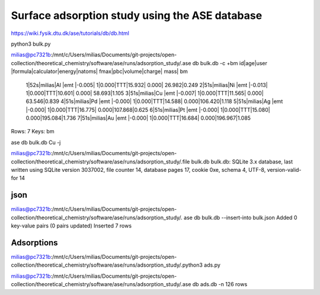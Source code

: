 ===============================================
Surface adsorption study using the ASE database
===============================================

https://wiki.fysik.dtu.dk/ase/tutorials/db/db.html

python3 bulk.py 


milias@pc7321b:/mnt/c/Users/milias/Documents/git-projects/open-collection/theoretical_chemistry/software/ase/runs/adsorption_study/.ase db bulk.db -c +bm
id|age|user  |formula|calculator|energy|natoms| fmax|pbc|volume|charge|   mass|   bm
 1|52s|milias|Al     |emt       |-0.005|     1|0.000|TTT|15.932| 0.000| 26.982|0.249
 2|51s|milias|Ni     |emt       |-0.013|     1|0.000|TTT|10.601| 0.000| 58.693|1.105
 3|51s|milias|Cu     |emt       |-0.007|     1|0.000|TTT|11.565| 0.000| 63.546|0.839
 4|51s|milias|Pd     |emt       |-0.000|     1|0.000|TTT|14.588| 0.000|106.420|1.118
 5|51s|milias|Ag     |emt       |-0.000|     1|0.000|TTT|16.775| 0.000|107.868|0.625
 6|51s|milias|Pt     |emt       |-0.000|     1|0.000|TTT|15.080| 0.000|195.084|1.736
 7|51s|milias|Au     |emt       |-0.000|     1|0.000|TTT|16.684| 0.000|196.967|1.085
Rows: 7
Keys: bm

ase db bulk.db Cu -j

milias@pc7321b:/mnt/c/Users/milias/Documents/git-projects/open-collection/theoretical_chemistry/software/ase/runs/adsorption_study/.file bulk.db
bulk.db: SQLite 3.x database, last written using SQLite version 3037002, file counter 14, database pages 17, cookie 0xe, schema 4, UTF-8, version-valid-for 14

json
~~~~
milias@pc7321b:/mnt/c/Users/milias/Documents/git-projects/open-collection/theoretical_chemistry/software/ase/runs/adsorption_study/. ase db bulk.db --insert-into bulk.json
Added 0 key-value pairs (0 pairs updated)
Inserted 7 rows

Adsorptions
~~~~~~~~~~~
milias@pc7321b:/mnt/c/Users/milias/Documents/git-projects/open-collection/theoretical_chemistry/software/ase/runs/adsorption_study/.python3 ads.py

milias@pc7321b:/mnt/c/Users/milias/Documents/git-projects/open-collection/theoretical_chemistry/software/ase/runs/adsorption_study/.ase db ads.db -n
126 rows


